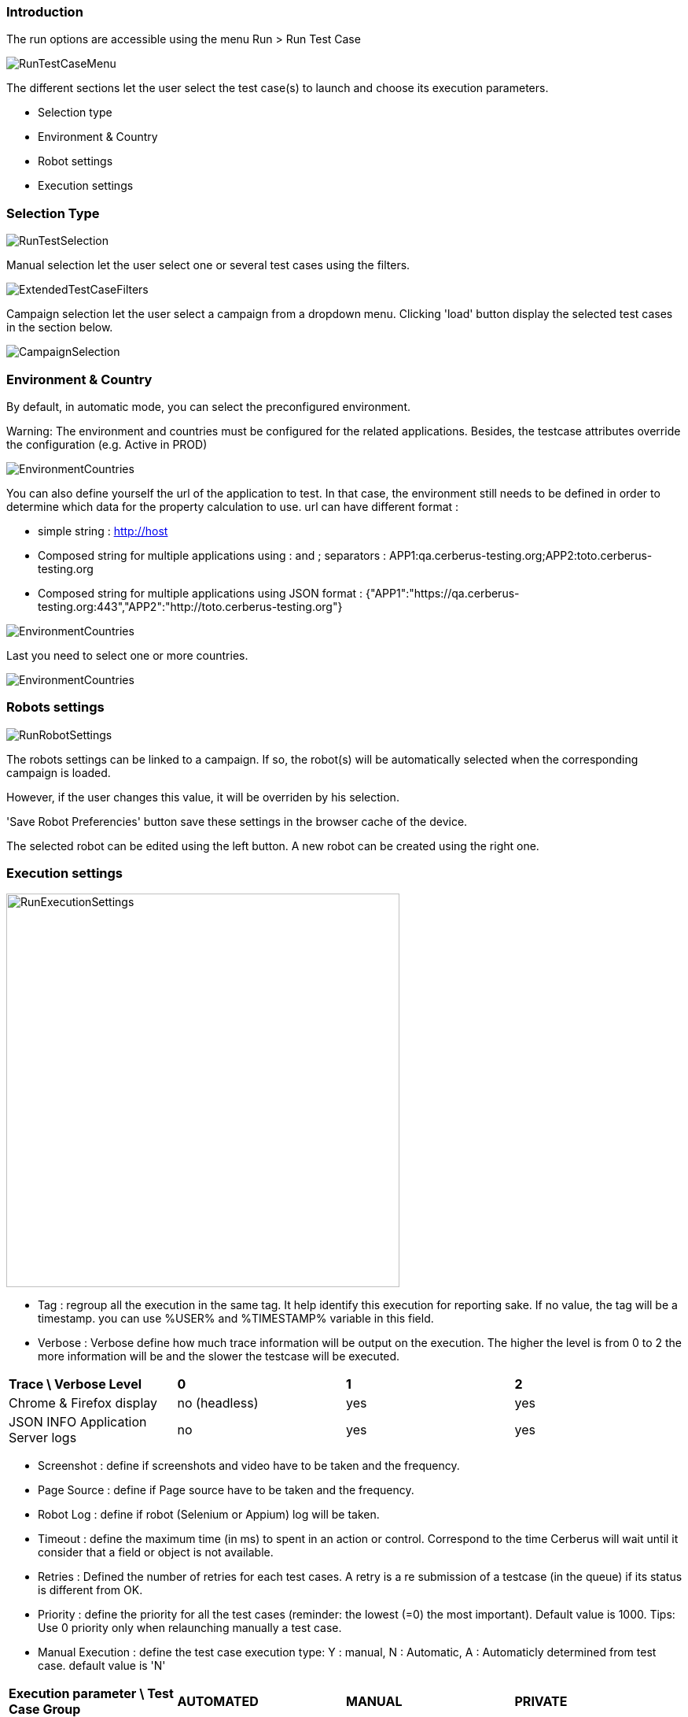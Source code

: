 === Introduction

The run options are accessible using the menu Run > Run Test Case

image:runtestcasemenubutton.png[RunTestCaseMenu]

The different sections let the user select the test case(s) to launch and choose its execution parameters.

* Selection type
* Environment & Country
* Robot settings
* Execution settings

=== Selection Type

image:runtestselection.png[RunTestSelection]

Manual selection let the user select one or several test cases using the filters.

image:extendedtestcasefilters.png[ExtendedTestCaseFilters]

Campaign selection let the user select a campaign from a dropdown menu. Clicking 'load' button display the selected test cases in the section below.

image:campaignselection.png[CampaignSelection]

=== Environment & Country

By default, in automatic mode, you can select the preconfigured environment.

Warning: The environment and countries must be configured for the related applications. Besides, the testcase attributes override the configuration (e.g. Active in PROD)

image:runenvselect.png[EnvironmentCountries]

You can also define yourself the url of the application to test. In that case, the environment still needs to be defined in order to determine which data for the property calculation to use.
url can have different format :

* simple string : http://host
* Composed string for multiple applications using : and ; separators : APP1:qa.cerberus-testing.org;APP2:toto.cerberus-testing.org
* Composed string for multiple applications using JSON format : {"APP1":"https://qa.cerberus-testing.org:443","APP2":"http://toto.cerberus-testing.org"}

image:runenvselect2.png[EnvironmentCountries]

Last you need to select one or more countries.

image:runcountryselect.png[EnvironmentCountries]

=== Robots settings

image:runrobotsettings.png[RunRobotSettings]

The robots settings can be linked to a campaign. If so, the robot(s) will be automatically selected when the corresponding campaign is loaded.

However, if the user changes this value, it will be overriden by his selection.

'Save Robot Preferencies' button save these settings in the browser cache of the device.

The selected robot can be edited using the left button. A new robot can be created using the right one. 

=== Execution settings

image:runexecutionsettings_en.png[RunExecutionSettings, 500, 500]

* Tag : regroup all the execution in the same tag. It help identify this execution for reporting sake. If no value, the tag will be a timestamp. you can use %USER% and %TIMESTAMP% variable in this field.
* Verbose : Verbose define how much trace information will be output on the execution. The higher the level is from 0 to 2 the more information will be and the slower the testcase will be executed.

|=== 

| *Trace \ Verbose Level* | *0* | *1*  | *2*   
| Chrome & Firefox display | no (headless) | yes | yes
| JSON INFO Application Server logs | no | yes | yes

|=== 

* Screenshot : define if screenshots and video have to be taken and the frequency.
* Page Source : define if Page source have to be taken and the frequency.
* Robot Log : define if robot (Selenium or Appium) log will be taken.
* Timeout : define the maximum time (in ms) to spent in an action or control. Correspond to the time Cerberus will wait until it consider that a field or object is not available.
* Retries : Defined the number of retries for each test cases. A retry is a re submission of a testcase (in the queue) if its status is different from OK.
* Priority : define the priority for all the test cases (reminder: the lowest (=0) the most important). Default value is 1000. Tips: Use 0 priority only when relaunching manually a test case. 
* Manual Execution : define the test case execution type: Y : manual, N : Automatic, A : Automaticly determined from test case. default value is 'N'

|=== 

| *Execution parameter \ Test Case Group* | *AUTOMATED* | *MANUAL*  | *PRIVATE*   
| N | Automated execution | Automated execution | Automated execution
| Y | Manual execution | Manual execution | Manual execution
| A | Automated execution | Manual Execution | Automated execution

|=== 

=== Execution result status

image:executionstatus.png[ExecutionStatus]

Here is a summary of all execution status with their corresponding meanings.

* OK : The execution was performed correctly and all controls were OK.
* KO : The execution was performed correcly and at least one control failed resulting a global KO. That means that a bug needs to be reported to development teams.
* FA : The execution did not performed correctly and needs a correction from the team that is in charge of managing the testcases. It couls be a failed SQL or action during the test.
* NA : Test could not be executed as a data could not be retreived. That probably means that the test is not possible in the current environment/status.
* NE : Test Case was not executed (following a condition execution).
* WE : Test Case was not yet executed (waiting a manual execution).
* PE : Test Case is currently running.
* QU : Test Case is still waiting in the queue for ressources or constrains to be released.
* QE : Test Case failed in the queue and will not be triggered.
* CA : Test Case has been cancelled by user.
